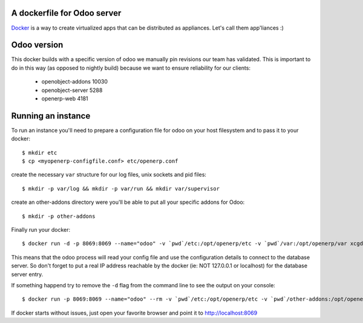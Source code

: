 A dockerfile for Odoo server
============================

`Docker`_ is a way to create virtualized apps that can be distributed as appliances. Let's call them app'liances :)

.. _Docker: https://www.docker.io/

Odoo version
============

This docker builds with a specific version of odoo we manually pin revisions our team has validated.
This is important to do in this way (as opposed to nightly build) because we want to ensure reliability for our clients:

  - openobject-addons 10030
  - openobject-server 5288
  - openerp-web       4181


Running an instance
===================

To run an instance you'll need to prepare a configuration file for odoo on your host filesystem and to pass it to your docker::

  $ mkdir etc
  $ cp <myopenerp-configfile.conf> etc/openerp.conf


create the necessary ``var`` structure for our log files, unix sockets and pid files::

  $ mkdir -p var/log && mkdir -p var/run && mkdir var/supervisor


create an other-addons directory were you'll be able to put all your specific addons for Odoo::

 $ mkdir -p other-addons

 
Finally run your docker::

  $ docker run -d -p 8069:8069 --name="odoo" -v `pwd`/etc:/opt/openerp/etc -v `pwd`/var:/opt/openerp/var xcgd/odoo

This means that the odoo process will read your config file and use the configuration details to connect to the database server. So don't forget to put a real IP address reachable by the docker (ie: NOT 127.0.0.1 or localhost) for the database server entry.

If something happend try to remove the ``-d`` flag from the command line to see the output on your console::

  $ docker run -p 8069:8069 --name="odoo" --rm -v `pwd`/etc:/opt/openerp/etc -v `pwd`/other-addons:/opt/openerp/additionnal_addons -v `pwd`/var:/opt/openerp/var -v `pwd`/other-addons:/opt/openerp/additionnal_addons xcgd/odoo

If docker starts without issues, just open your favorite browser and point it to http://localhost:8069
